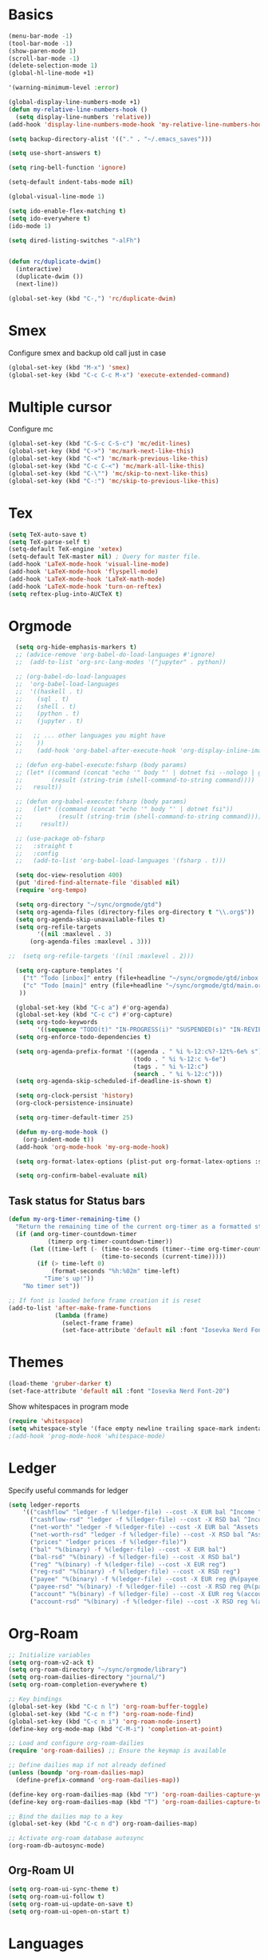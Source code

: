 * Basics

#+begin_src emacs-lisp :tangle yes
  (menu-bar-mode -1)
  (tool-bar-mode -1)
  (show-paren-mode 1)
  (scroll-bar-mode -1)
  (delete-selection-mode 1)
  (global-hl-line-mode +1)

  '(warning-minimum-level :error)

  (global-display-line-numbers-mode +1)
  (defun my-relative-line-numbers-hook ()
    (setq display-line-numbers 'relative))
  (add-hook 'display-line-numbers-mode-hook 'my-relative-line-numbers-hook)

  (setq backup-directory-alist '(("." . "~/.emacs_saves")))

  (setq use-short-answers t)

  (setq ring-bell-function 'ignore)

  (setq-default indent-tabs-mode nil)

  (global-visual-line-mode 1)

  (setq ido-enable-flex-matching t)
  (setq ido-everywhere t)
  (ido-mode 1)

  (setq dired-listing-switches "-alFh")


  (defun rc/duplicate-dwim()
    (interactive)
    (duplicate-dwim ())
    (next-line))

  (global-set-key (kbd "C-,") 'rc/duplicate-dwim)

#+end_src

* Smex

Configure smex and backup old call just in case
#+begin_src emacs-lisp :tangle yes
  (global-set-key (kbd "M-x") 'smex)
  (global-set-key (kbd "C-c C-c M-x") 'execute-extended-command)
#+end_src

* Multiple cursor

Configure mc
#+begin_src emacs-lisp :tangle yes
  (global-set-key (kbd "C-S-c C-S-c") 'mc/edit-lines)
  (global-set-key (kbd "C->") 'mc/mark-next-like-this)
  (global-set-key (kbd "C-<") 'mc/mark-previous-like-this)
  (global-set-key (kbd "C-c C-<") 'mc/mark-all-like-this)
  (global-set-key (kbd "C-\"") 'mc/skip-to-next-like-this)
  (global-set-key (kbd "C-:") 'mc/skip-to-previous-like-this)
#+end_src

* Tex

#+begin_src emacs-lisp :tangle yes
  (setq TeX-auto-save t)
  (setq TeX-parse-self t)
  (setq-default TeX-engine 'xetex)
  (setq-default TeX-master nil) ; Query for master file.
  (add-hook 'LaTeX-mode-hook 'visual-line-mode)
  (add-hook 'LaTeX-mode-hook 'flyspell-mode)
  (add-hook 'LaTeX-mode-hook 'LaTeX-math-mode)
  (add-hook 'LaTeX-mode-hook 'turn-on-reftex)
  (setq reftex-plug-into-AUCTeX t)
#+end_src

* Orgmode

#+begin_src emacs-lisp :tangle yes
  (setq org-hide-emphasis-markers t)
  ;; (advice-remove 'org-babel-do-load-languages #'ignore)
  ;;  (add-to-list 'org-src-lang-modes '("jupyter" . python))

  ;; (org-babel-do-load-languages
  ;;  'org-babel-load-languages
  ;;  '((haskell . t)
  ;;    (sql . t)
  ;;    (shell . t)
  ;;    (python . t)
  ;;    (jupyter . t)

  ;;   ;; ... other languages you might have
  ;;    ))
  ;;    (add-hook 'org-babel-after-execute-hook 'org-display-inline-images 'append)

  ;; (defun org-babel-execute:fsharp (body params)
  ;; (let* ((command (concat "echo '" body "' | dotnet fsi --nologo | grep 'val it:.* =' | sed 's/^.*= //'"))
  ;;        (result (string-trim (shell-command-to-string command))))
  ;;   result))

  ;; (defun org-babel-execute:fsharp (body params)
  ;;   (let* ((command (concat "echo '" body "' | dotnet fsi"))
  ;;          (result (string-trim (shell-command-to-string command))))
  ;;     result))

  ;; (use-package ob-fsharp
  ;;   :straight t
  ;;   :config
  ;;   (add-to-list 'org-babel-load-languages '(fsharp . t)))

  (setq doc-view-resolution 400)
  (put 'dired-find-alternate-file 'disabled nil)
  (require 'org-tempo)

  (setq org-directory "~/sync/orgmode/gtd")
  (setq org-agenda-files (directory-files org-directory t "\\.org$"))
  (setq org-agenda-skip-unavailable-files t)
  (setq org-refile-targets
        '((nil :maxlevel . 3)
      (org-agenda-files :maxlevel . 3)))

;;  (setq org-refile-targets '((nil :maxlevel . 2)))

  (setq org-capture-templates '(
    ("t" "Todo [inbox]" entry (file+headline "~/sync/orgmode/gtd/inbox.org" "Inbox") "\n* TODO %i%?\n")
    ("c" "Todo [main]" entry (file+headline "~/sync/orgmode/gtd/main.org" "Inbox") "\n* TODO %i%?\n")
   ))

  (global-set-key (kbd "C-c a") #'org-agenda)
  (global-set-key (kbd "C-c c") #'org-capture)
  (setq org-todo-keywords
        '((sequence "TODO(t)" "IN-PROGRESS(i)" "SUSPENDED(s)" "IN-REVIEW(r)" "|" "WAITING(w)" "DONE(d)" "CANCELED(c)")))
  (setq org-enforce-todo-dependencies t)

  (setq org-agenda-prefix-format '((agenda . " %i %-12:c%?-12t%-6e% s")
                                   (todo . " %i %-12:c %-6e")
                                   (tags . " %i %-12:c")
                                   (search . " %i %-12:c")))
  (setq org-agenda-skip-scheduled-if-deadline-is-shown t)

  (setq org-clock-persist 'history)
  (org-clock-persistence-insinuate)

  (setq org-timer-default-timer 25)

  (defun my-org-mode-hook ()
    (org-indent-mode t))
  (add-hook 'org-mode-hook 'my-org-mode-hook)

  (setq org-format-latex-options (plist-put org-format-latex-options :scale 4))

  (setq org-confirm-babel-evaluate nil)
#+end_src

** Task status for Status bars

#+begin_src emacs-lisp :tangle yes
  (defun my-org-timer-remaining-time ()
    "Return the remaining time of the current org-timer as a formatted string."
    (if (and org-timer-countdown-timer
             (timerp org-timer-countdown-timer))
        (let ((time-left (- (time-to-seconds (timer--time org-timer-countdown-timer))
                            (time-to-seconds (current-time)))))
          (if (> time-left 0)
              (format-seconds "%h:%02m" time-left)
            "Time's up!"))
      "No timer set"))

  ;; If font is loaded before frame creation it is reset
  (add-to-list 'after-make-frame-functions
               (lambda (frame)
                 (select-frame frame)
                 (set-face-attribute 'default nil :font "Iosevka Nerd Font-20")))
#+end_src

* Themes

#+begin_src emacs-lisp :tangle yes
  (load-theme 'gruber-darker t)
  (set-face-attribute 'default nil :font "Iosevka Nerd Font-20")
#+end_src

Show whitespaces in program mode
#+begin_src emacs-lisp :tangle yes
  (require 'whitespace)
  (setq whitespace-style '(face empty newline trailing space-mark indentation::space))
  ;(add-hook 'prog-mode-hook 'whitespace-mode)
#+end_src

* Ledger

Specify useful commands for ledger
#+begin_src emacs-lisp :tangle yes
  (setq ledger-reports
      '(("cashflow" "ledger -f %(ledger-file) --cost -X EUR bal ^Income ^Expenses")
        ("cashflow-rsd" "ledger -f %(ledger-file) --cost -X RSD bal ^Income ^Expenses")
        ("net-worth" "ledger -f %(ledger-file) --cost -X EUR bal ^Assets ^Liabilities")
        ("net-worth-rsd" "ledger -f %(ledger-file) --cost -X RSD bal ^Assets ^Liabilities")
        ("prices" "ledger prices -f %(ledger-file)")
        ("bal" "%(binary) -f %(ledger-file) --cost -X EUR bal")
        ("bal-rsd" "%(binary) -f %(ledger-file) --cost -X RSD bal")
        ("reg" "%(binary) -f %(ledger-file) --cost -X EUR reg")
        ("reg-rsd" "%(binary) -f %(ledger-file) --cost -X RSD reg")
        ("payee" "%(binary) -f %(ledger-file) --cost -X EUR reg @%(payee)")
        ("payee-rsd" "%(binary) -f %(ledger-file) --cost -X RSD reg @%(payee)")
        ("account" "%(binary) -f %(ledger-file) --cost -X EUR reg %(account)")
        ("account-rsd" "%(binary) -f %(ledger-file) --cost -X RSD reg %(account)")))
#+end_src

* Org-Roam

#+begin_src emacs-lisp :tangle yes
  ;; Initialize variables
  (setq org-roam-v2-ack t)
  (setq org-roam-directory "~/sync/orgmode/library")
  (setq org-roam-dailies-directory "journal/")
  (setq org-roam-completion-everywhere t)

  ;; Key bindings
  (global-set-key (kbd "C-c n l") 'org-roam-buffer-toggle)
  (global-set-key (kbd "C-c n f") 'org-roam-node-find)
  (global-set-key (kbd "C-c n i") 'org-roam-node-insert)
  (define-key org-mode-map (kbd "C-M-i") 'completion-at-point)

  ;; Load and configure org-roam-dailies
  (require 'org-roam-dailies) ;; Ensure the keymap is available

  ;; Define dailies map if not already defined
  (unless (boundp 'org-roam-dailies-map)
    (define-prefix-command 'org-roam-dailies-map))

  (define-key org-roam-dailies-map (kbd "Y") 'org-roam-dailies-capture-yesterday)
  (define-key org-roam-dailies-map (kbd "T") 'org-roam-dailies-capture-tomorrow)

  ;; Bind the dailies map to a key
  (global-set-key (kbd "C-c n d") org-roam-dailies-map)

  ;; Activate org-roam database autosync
  (org-roam-db-autosync-mode)
#+end_src


** Org-Roam UI

#+begin_src emacs-lisp :tangle yes
  (setq org-roam-ui-sync-theme t)
  (setq org-roam-ui-follow t)
  (setq org-roam-ui-update-on-save t)
  (setq org-roam-ui-open-on-start t)
#+end_src

* Languages

** Compilation mode

Skip warnings in compilation mode.
#+begin_src emacs-lisp :tangle yes
  (setq compilation-skip-threshold 2)
#+end_src

** Flycheck

#+begin_src emacs-lisp :tangle no
  (global-flycheck-mode +1)
#+end_src

** Eglot

#+begin_src emacs-lisp :tangle no
  (add-hook 'eglot--managed-mode-hook (lambda () (flymake-mode -1)))
  (setq eglot-ignored-server-capabilities '(:inlayHintProvider))
#+end_src

** Company-mode

#+begin_src emacs-lisp :tangle no
  (add-hook 'after-init-hook 'global-company-mode)
#+end_src

** Rust

Requires =eglot= and =rust-mode= packages.

#+begin_src emacs-lisp :tangle yes
  ; (require 'eglot)
  ; (add-hook 'rust-mode-hook 'eglot-ensure)

  (require 'rust-mode)
  (setq rust-mode-treesitter-derive t)
  (setq rust-format-on-save t)
#+end_src

** Nix

#+begin_src emacs-lisp :tangle yes
  (add-to-list 'auto-mode-alist '("\\.nix\\'" . nix-mode))
#+end_src

** C

** Linux kernel coding style

#+begin_src emacs-lisp :tangle yes
  (defun c-lineup-arglist-tabs-only (ignored)
  "Line up argument lists by tabs, not spaces"
  (let* ((anchor (c-langelem-pos c-syntactic-element))
         (column (c-langelem-2nd-pos c-syntactic-element))
         (offset (- (1+ column) anchor))
         (steps (floor offset c-basic-offset)))
    (* (max steps 1)
       c-basic-offset)))

(dir-locals-set-class-variables
 'linux-kernel
 '((c-mode . (
        (c-basic-offset . 8)
        (c-label-minimum-indentation . 0)
        (c-offsets-alist . (
                (arglist-close         . c-lineup-arglist-tabs-only)
                (arglist-cont-nonempty .
                    (c-lineup-gcc-asm-reg c-lineup-arglist-tabs-only))
                (arglist-intro         . +)
                (brace-list-intro      . +)
                (c                     . c-lineup-C-comments)
                (case-label            . 0)
                (comment-intro         . c-lineup-comment)
                (cpp-define-intro      . +)
                (cpp-macro             . -1000)
                (cpp-macro-cont        . +)
                (defun-block-intro     . +)
                (else-clause           . 0)
                (func-decl-cont        . +)
                (inclass               . +)
                (inher-cont            . c-lineup-multi-inher)
                (knr-argdecl-intro     . 0)
                (label                 . -1000)
                (statement             . 0)
                (statement-block-intro . +)
                (statement-case-intro  . +)
                (statement-cont        . +)
                (substatement          . +)
                ))
        (indent-tabs-mode . t)
        (show-trailing-whitespace . t)
        ))))

(dir-locals-set-directory-class
 (expand-file-name "~/src/")
 'linux-kernel)
#+end_src

